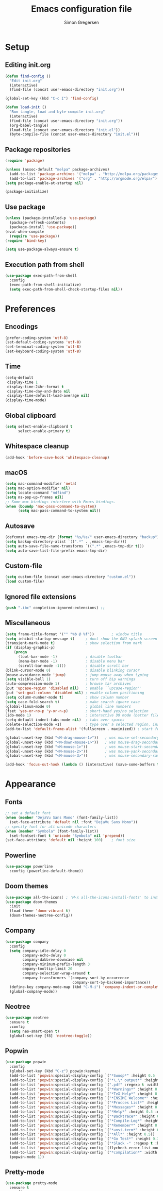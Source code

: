 # -*- mode: org -*-
# -*- coding: utf-8 -*-
#+TITLE:    Emacs configuration file
#+AUTHOR:   Simon Gregersen
#+PROPERTY: header-args :tangle yes

* Setup
** Editing init.org
#+BEGIN_SRC emacs-lisp
(defun find-config ()
  "Edit init.org"
  (interactive)
  (find-file (concat user-emacs-directory "init.org")))

(global-set-key (kbd "C-c I") 'find-config)

(defun load-init ()
  "Run tangle, load and byte-compile init.org"
  (interactive)
  (find-file (concat user-emacs-directory "init.org"))
  (org-babel-tangle)
  (load-file (concat user-emacs-directory "init.el"))
  (byte-compile-file (concat user-emacs-directory "init.el")))
#+END_SRC

** Package repositories
#+BEGIN_SRC emacs-lisp
(require 'package)

(unless (assoc-default "melpa" package-archives)
  (add-to-list 'package-archives '("melpa" . "http://melpa.org/packages/") t)
  (add-to-list 'package-archives '("org" . "http://orgmode.org/elpa/") t))
(setq package-enable-at-startup nil)

(package-initialize)
#+END_SRC

** Use package
#+BEGIN_SRC emacs-lisp
(unless (package-installed-p 'use-package)
  (package-refresh-contents)
  (package-install 'use-package))
(eval-when-compile
  (require 'use-package))
(require 'bind-key)

(setq use-package-always-ensure t)
#+END_SRC

** Execution path from shell
#+BEGIN_SRC emacs-lisp
(use-package exec-path-from-shell
  :config
  (exec-path-from-shell-initialize)
  (setq exec-path-from-shell-check-startup-files nil))
#+END_SRC

* Preferences
** Encodings
#+BEGIN_SRC emacs-lisp
(prefer-coding-system 'utf-8)
(set-default-coding-systems 'utf-8)
(set-terminal-coding-system 'utf-8)
(set-keyboard-coding-system 'utf-8)
#+END_SRC

** Time
#+BEGIN_SRC emacs-lisp
(setq-default
 display-time 1
 display-time-24hr-format t
 display-time-day-and-date nil
 display-time-default-load-average nil)
(display-time-mode)
#+END_SRC

** Global clipboard
#+BEGIN_SRC emacs-lisp
(setq select-enable-clipboard t
      select-enable-primary t)
#+END_SRC

** Whitespace cleanup
#+BEGIN_SRC emacs-lisp
(add-hook 'before-save-hook 'whitespace-cleanup)
#+END_SRC

** macOS
#+BEGIN_SRC emacs-lisp
(setq mac-command-modifier 'meta)
(setq mac-option-modifier nil)
(setq locate-command "mdfind")
(setq ns-pop-up-frames nil)
;; Some mac-bindings interfere with Emacs bindings.
(when (boundp 'mac-pass-command-to-system)
      (setq mac-pass-command-to-system nil))
#+END_SRC

** Autosave
#+BEGIN_SRC emacs-lisp
(defconst emacs-tmp-dir (format "%s/%s/" user-emacs-directory "backup"))
(setq backup-directory-alist `((".*" . ,emacs-tmp-dir)))
(setq auto-save-file-name-transforms `((".*" ,emacs-tmp-dir t)))
(setq auto-save-list-file-prefix emacs-tmp-dir)
#+END_SRC

** Custom-file
#+BEGIN_SRC emacs-lisp
(setq custom-file (concat user-emacs-directory "custom.el"))
(load custom-file)
#+END_SRC

** Ignored file extensions
#+BEGIN_SRC emacs-lisp
(push ".ibc" completion-ignored-extensions) ;;
#+END_SRC

** Miscellaneous
#+BEGIN_SRC emacs-lisp
(setq frame-title-format '("" "%b @ %f"))        ; window title
(setq inhibit-startup-message t)     ; dont show the GNU splash screen
(transient-mark-mode t)              ; show selection from mark
(if (display-graphic-p)
    (progn
      (tool-bar-mode -1)             ; disable toolbar
      (menu-bar-mode -1)             ; disable menu bar
      (scroll-bar-mode -1)))         ; disable scroll bar
(blink-cursor-mode 0)                ; disable blinking cursor
(mouse-avoidance-mode 'jump)         ; jump mouse away when typing
(setq visible-bell 1)                ; turn off bip warnings
(auto-compression-mode 1)            ; browse tar archives
(put 'upcase-region 'disabled nil)   ; enable ``upcase-region''
(put 'set-goal-column 'disabled nil) ; enable column positioning
(setq column-number-mode t)          ; show column number
(setq case-fold-search t)            ; make search ignore case
(global-linum-mode 0)                ; global line numbers
(fset 'yes-or-no-p 'y-or-n-p)        ; short-hand yes/no selection
(ido-mode 1)                         ; interactive DO mode (better file opening and buffer switching)
(setq-default indent-tabs-mode nil)  ; tabs over spaces
(delete-selection-mode +1)           ; type over a selected region, instead of deleting before typing.
(add-to-list 'default-frame-alist '(fullscreen . maximized)) ; start full screen

(global-unset-key (kbd "<M-drag-mouse-1>"))   ; was mouse-set-secondary
(global-unset-key (kbd "<M-down-mouse-1>"))   ; was mouse-drag-secondary
(global-unset-key (kbd "<M-mouse-1>"))        ; was mouse-start-secondary
(global-unset-key (kbd "<M-mouse-2>"))        ; was mouse-yank-secondary
(global-unset-key (kbd "<M-mouse-3>"))        ; was mouse-secondary-save-then-kill

(add-hook 'focus-out-hook (lambda () (interactive) (save-some-buffers t)))
#+END_SRC

* Appearance
** Fonts
#+BEGIN_SRC emacs-lisp
;; set a default font
(when (member "DejaVu Sans Mono" (font-family-list))
  (set-face-attribute 'default nil :font "DejaVu Sans Mono"))
;; specify font for all unicode characters
(when (member "Symbola" (font-family-list))
  (set-fontset-font t 'unicode "Symbola" nil 'prepend))
(set-face-attribute 'default nil :height 100)    ; font size
#+END_SRC

** Powerline
#+BEGIN_SRC emacs-lisp
(use-package powerline
  :config (powerline-default-theme))
#+END_SRC

** Doom themes
#+BEGIN_SRC emacs-lisp
(use-package all-the-icons) ; 'M-x all-the-icons-install-fonts' to install resource fonts
(use-package doom-themes
  :init
  (load-theme 'doom-vibrant t)
  (doom-themes-neotree-config))
#+END_SRC

** Company
#+BEGIN_SRC emacs-lisp
(use-package company
  :config
  (setq company-idle-delay 0
        company-echo-delay 0
        company-dabbrev-downcase nil
        company-minimum-prefix-length 3
        ompany-tooltip-limit 20
        company-selection-wrap-around t
        company-transformers '(company-sort-by-occurrence
                               company-sort-by-backend-importance))
  (define-key company-mode-map (kbd "C-M-i") 'company-indent-or-complete-common)
  (global-company-mode))
#+END_SRC

** Neotree
#+BEGIN_SRC emacs-lisp
(use-package neotree
  :ensure t
  :config
  (setq neo-smart-open t)
  (global-set-key [f8] 'neotree-toggle))
#+END_SRC

** Popwin
#+BEGIN_SRC emacs-lisp
(use-package popwin
  :config
  (global-set-key (kbd "C-z") popwin:keymap)
  (add-to-list 'popwin:special-display-config `("*Swoop*" :height 0.5 :position bottom))
  (add-to-list 'popwin:special-display-config `("*\.\* output*" :height 0.5 :noselect t :position bottom))
  (add-to-list 'popwin:special-display-config `(".pdf" :regexp t :width 0.5 :noselect t :position right))
  (add-to-list 'popwin:special-display-config `("*Warnings*" :height 0.5 :noselect t))
  (add-to-list 'popwin:special-display-config `("*TeX Help*" :height 0.5 :noselect t))
  (add-to-list 'popwin:special-display-config `("*ENSIME Welcome*" :height 0.5 :noselect t))
  (add-to-list 'popwin:special-display-config `("*Procces List*" :height 0.5))
  (add-to-list 'popwin:special-display-config `("*Messages*" :height 0.5 :noselect t))
  (add-to-list 'popwin:special-display-config `("*Help*" :height 0.5 :noselect nil))
  (add-to-list 'popwin:special-display-config `("*Backtrace*" :height 0.5))
  (add-to-list 'popwin:special-display-config `("*Compile-Log*" :height 0.5 :noselect t))
  (add-to-list 'popwin:special-display-config `("*Remember*" :height 0.5))
  (add-to-list 'popwin:special-display-config `("*ansi-term*" :height 0.5 :position top))
  (add-to-list 'popwin:special-display-config `("*All*" :height 0.5))
  (add-to-list 'popwin:special-display-config `("*Go Test*" :height 0.3))
  (add-to-list 'popwin:special-display-config `("*Slack -" :regexp t :height 0.5 :position bottom))
  (add-to-list 'popwin:special-display-config `(flycheck-error-list-mode :height 0.5 :regexp t :position bottom))
  (add-to-list 'popwin:special-display-config `("*compilation*" :width 0.5 :position right))
  (popwin-mode 1))
#+END_SRC

** Pretty-mode
#+BEGIN_SRC emacs-lisp
(use-package pretty-mode
  :ensure t
  :config
  (add-hook 'coq-mode 'turn-on-pretty-mode)
  (pretty-activate-groups
   '(:sub-and-superscripts :greek :arithmetic-nary)))
#+END_SRC

** Flyspell
#+BEGIN_SRC emacs-lisp
(add-hook 'text-mode-hook 'flyspell-mode)
(setq flyspell-issue-message-flag nil)
#+END_SRC

** Undo tree
#+BEGIN_SRC emacs-lisp
(use-package undo-tree
  :bind (("C-x u" . undo-tree-visualize)
         ("C--" . undo)
         ("C-+" . redo))
  :config
  (setq undo-tree-visualizer-diff 1)
  (global-undo-tree-mode))
#+END_SRC

* Coding
** Smartparens
#+BEGIN_SRC emacs-lisp
(use-package smartparens
  :config (show-paren-mode 1))
#+END_SRC

** YASnippets
#+BEGIN_SRC emacs-lisp
(use-package yasnippet
  :ensure t
  :init
  (yas-global-mode 1)
  :config
  (add-to-list 'yas-snippet-dirs (locate-user-emacs-file "snippets")))
#+END_SRC

** LaTeX
#+BEGIN_SRC emacs-lisp
(use-package pdf-tools
  :mode ("\\.pdf\\'" . pdf-tools-install)
  :bind ("C-c C-g" . pdf-sync-forward-search)
  :defer t
  :config
  (setq mouse-wheel-follow-mouse t)
  (setq pdf-view-resize-factor 0.5))

(use-package tex
  :ensure auctex
  :mode ("\\.tex\\'" . latex-mode)
  :config
  (setq TeX-auto-save t)
  (setq TeX-parse-self t)
  (setq TeX-save-query nil)
  (setq-default TeX-master nil)
  (setq TeX-electric-sub-and-superscript t)
  (add-hook 'LaTeX-mode-hook
            (lambda ()
              (company-mode)
              (visual-line-mode)
              (flyspell-mode)
              (smartparens-mode)
              (turn-on-reftex)
              (setq reftex-plug-into-AUCTeX t)
              (reftex-isearch-minor-mode)
              (setq TeX-PDF-mode t)
              (setq TeX-source-correlate-method 'synctex)
              (setq TeX-source-correlate-start-server t)))
  (add-hook 'LaTeX-mode-hook
            (lambda ()
              (add-hook 'kill-buffer-hook 'TeX-clean nil 'make-it-local)))

  ;; Update PDF buffers after successful LaTeX runs
  (add-hook 'TeX-after-compilation-finished-functions #'TeX-revert-document-buffer)
  ;; to use pdfview with auctex
  (add-hook 'LaTeX-mode-hook 'pdf-tools-install)
  ;; to use pdfview with auctex
  (setq TeX-view-program-selection '((output-pdf "pdf-tools"))
        TeX-source-correlate-start-server t)
  (setq TeX-view-program-list '(("pdf-tools" "TeX-pdf-tools-sync-view")))

)

(use-package reftex
  :defer t
  :config
  (setq reftex-cite-prompt-optional-args t)); Prompt for empty optional arguments in cite
#+END_SRC

** Magit
#+BEGIN_SRC emacs-lisp
(use-package magit
  :ensure t
  :config
  (defadvice magit-status (around magit-fullscreen activate)
    (window-configuration-to-register :magit-fullscreen)
    ad-do-it
    (delete-other-windows))
  (defun magit-quit-session ()
    "Restores the previous window configuration and kills the magit buffer"
    (interactive)
    (kill-buffer)
    (jump-to-register :magit-fullscreen))
  (define-key magit-status-mode-map (kbd "q") 'magit-quit-session)
  (setq magit-refresh-status-buffer nil)
  (setq vc-handled-backends nil)
  :bind (("C-x g" . magit-status)
         ("C-c g b" . magit-branch-and-checkout)
         ("C-c g c" . magit-checkout)
         ("C-c g l" . magit-log-all)))
#+END_SRC

** Coq
#+BEGIN_SRC emacs-lisp
(load-file "~/.emacs.d/lib/PG/generic/proof-site.el")
(use-package proof-site
  :ensure f
  :defer t
  :mode ("\\.v\\'" . coq-mode)
  :load-path "~/.emacs.d/lib/PG/generic/"
  :config
  (setq proof-splash-seen t)
  (setq proof-three-window-mode-policy 'hybrid)
  (setq proof-script-fly-past-comments t)
  (setq coq-compile-before-require t)
   (defun my/coq-mode-setup ()
     (define-key coq-mode-map (kbd "M-n") #'proof-assert-next-command-interactive)
     (define-key coq-mode-map (kbd "M-p") #'proof-undo-last-successful-command))
  (add-hook 'coq-mode-hook #'my/coq-mode-setup)
  (use-package company-coq
    :config
    (setq company-coq-disabled-features '(hello)
          company-coq-live-on-the-edge t)
    (add-hook 'coq-mode-hook #'company-coq-mode)
    (add-hook 'coq-mode-hook
              (lambda ()
                (setq-local prettify-symbols-alist
                            '(("Proof." . ?∵) ("Qed." . ?■))))))

  (defconst company-coq-tg--preprocessor-substitutions
    '(("\n"  . " ") ("[ "  . "( OR-GROUP ") (" ]"  . " )")
      (" | " . " OR ") ("; "  . " AND ") ("'" . "’")))
  )
#+END_SRC

** Haskell
#+BEGIN_SRC emacs-lisp
(use-package haskell-mode)
#+END_SRC

** Scala
#+BEGIN_SRC emacs-lisp
(use-package ensime
  :defer t
  :config
  (setq ensime-startup-notification nil)
  (add-hook 'scala-mode-hook 'ensime-scala-mode-hook))

(use-package scala-mode
  :interpreter
  ("scala" . scala-mode))
#+END_SRC

** Idris
#+BEGIN_SRC emacs-lisp
(use-package idris-mode
  :mode (("\\.idr$" . idris-mode)
         ("\\.lidr$" . idris-mode))
  :defer t
  :config
  (let ((my-cabal-path (expand-file-name "~/.cabal/bin")))
   (setenv "PATH" (concat my-cabal-path path-separator (getenv "PATH")))
   (add-to-list 'exec-path my-cabal-path))
  (defun my-idris-mode-hook ()
  (add-to-list 'display-buffer-alist
               '(".*". (display-buffer-reuse-window . ((reusable-frames . t)))))
  (setq idris-stay-in-current-window-on-compiler-error t)
  (setq idris-prover-restore-window-configuration t)

  (add-to-list 'frames-only-mode-kill-frame-when-buffer-killed-buffer-list "*idris-repl*")
  (add-to-list 'frames-only-mode-kill-frame-when-buffer-killed-buffer-list "*idris-notes*")
  (add-to-list 'frames-only-mode-kill-frame-when-buffer-killed-buffer-list "*idris-info*")
  (add-to-list 'frames-only-mode-kill-frame-when-buffer-killed-buffer-list "*idris-holes*"))


(add-hook 'idris-mode-hook #'my-idris-mode-hook))
#+END_SRC

** SML
#+BEGIN_SRC emacs-lisp
(use-package sml-mode
  :mode "\\.sml\\'"
  :interpreter "sml")
#+END_SRC

** Lisp
#+BEGIN_SRC emacs-lisp
(use-package slime
  :ensure t
  :config
  (setq inferior-lisp-program "/usr/local/bin/sbcl")
  (setq slime-contribs '(slime-fancy)))
#+END_SRC

** JavaScript
#+BEGIN_SRC emacs-lisp
(use-package js2-mode
  :ensure t
  :config
  (setq js-basic-indent 2)
  (setq-default js2-basic-indent 2
                js2-basic-offset 2
                js2-auto-indent-p t
                js2-cleanup-whitespace t
                js2-enter-indents-newline t
                js2-indent-on-enter-key t
                js2-global-externs (list "window" "module" "require" "buster" "sinon" "assert" "refute" "setTimeout" "clearTimeout" "setInterval" "clearInterval" "location" "__dirname" "console" "JSON" "jQuery" "$"))
  (add-to-list 'auto-mode-alist '("\\.js$" . js2-mode))
  (add-hook 'js2-mode-hook (lambda () (set (make-local-variable 'compile-command) "npm test"))))

(use-package tern
   :ensure t
   :init (add-hook 'js2-mode-hook (lambda () (tern-mode t)))
   :config
     (use-package company-tern
        :ensure t
        :init (add-to-list 'company-backends 'company-tern)))
#+END_SRC

** TIP
#+BEGIN_SRC emacs-lisp
(use-package tip-mode
  :ensure f
  :load-path "~/.emacs.d/lib/tip-mode"
  :config
  (add-to-list 'auto-mode-alist '("\\.tip\\'" . tip-mode)))
#+END_SRC

** Markdown
#+BEGIN_SRC emacs-lisp
(use-package markdown-mode
  :commands (markdown-mode gfm-mode)
  :mode (("README\\.md\\'" . gfm-mode)
         ("\\.md\\'" . markdown-mode)
         ("\\.txt\\'" . markdown-mode)
         ("\\.markdown\\'" . markdown-mode))
  :init
  (setq markdown-command "multimarkdown")
  :config
  (add-hook 'markdown-mode-hook 'flyspell-mode))
#+END_SRC

** FIXME highlight
#+BEGIN_SRC emacs-lisp
(use-package fic-mode
  :init
  (add-hook 'prog-mode-hook 'fic-mode))
#+END_SRC
* Extras
** Functions
#+BEGIN_SRC emacs-lisp
(defun move-line-down ()
  "Move current line a line down."
  (interactive)
  (let ((col (current-column)))
    (save-excursion
      (forward-line)
      (transpose-lines 1))
    (forward-line)
    (move-to-column col)))

(defun move-line-up ()
  "Move current line a line up."
  (interactive)
  (let ((col (current-column)))
    (save-excursion
      (forward-line)
      (transpose-lines -1))
    (move-to-column col)))

(defun rename-file-and-buffer (new-name)
  "Renames both current buffer and file it's visiting to NEW-NAME."
  (interactive "sNew name: ")
  (let ((name (buffer-name))
        (filename (buffer-file-name)))
    (if (not filename)
        (message "Buffer '%s' is not visiting a file!" name)
      (if (get-buffer new-name)
          (message "A buffer named '%s' already exists!" new-name)
        (progn
          (rename-file name new-name 1)
          (rename-buffer new-name)
          (set-visited-file-name new-name)
          (set-buffer-modified-p nil))))))
#+END_SRC

** Keybindings
#+BEGIN_SRC emacs-lisp
(global-set-key (kbd "M-j")
                (lambda ()
                  (interactive)
                  (join-line -1)))

(global-set-key (kbd "<C-S-down>") 'move-line-down)
(global-set-key (kbd "<C-S-up>") 'move-line-up)

(global-set-key (kbd "<C-S-down>") 'move-line-down)
(global-set-key (kbd "<C-S-up>") 'move-line-up)

(setq compilation-read-command nil)
(global-set-key (kbd "C-c m") 'compile)
#+END_SRC

** Show lines when prompting
#+BEGIN_SRC emacs-lisp
(global-set-key [remap goto-line] 'goto-line-with-feedback)
(defun goto-line-with-feedback ()
  "Show line numbers temporarily, while prompting for the line number input."
  (interactive)
  (unwind-protect
      (progn
        (linum-mode 1)
        (goto-line (read-number "Goto line: ")))
    (linum-mode -1)))
#+END_SRC

#+BEGIN_SRC emacs-lisp
(require 'ansi-color)
(defun endless/colorize-compilation ()
  "Colorize from `compilation-filter-start' to `point'."
  (let ((inhibit-read-only t))
    (ansi-color-apply-on-region
     compilation-filter-start (point))))

(add-hook 'compilation-filter-hook
          #'endless/colorize-compilation)
#+END_SRC
** Automatically convert line endings to unix
#+BEGIN_SRC emacs-lisp
(defun no-junk-please-were-unixish ()
  (let ((coding-str (symbol-name buffer-file-coding-system)))
    (when (string-match "-\\(?:dos\\|mac\\)$" coding-str)
      (set-buffer-file-coding-system 'unix))))

(add-hook 'find-file-hooks 'no-junk-please-were-unixish)
#+END_SRC
** orgmode
#+BEGIN_SRC emacs-lisp
;; fontify code in code blocks
(setq org-src-fontify-natively t)
#+END_SRC
